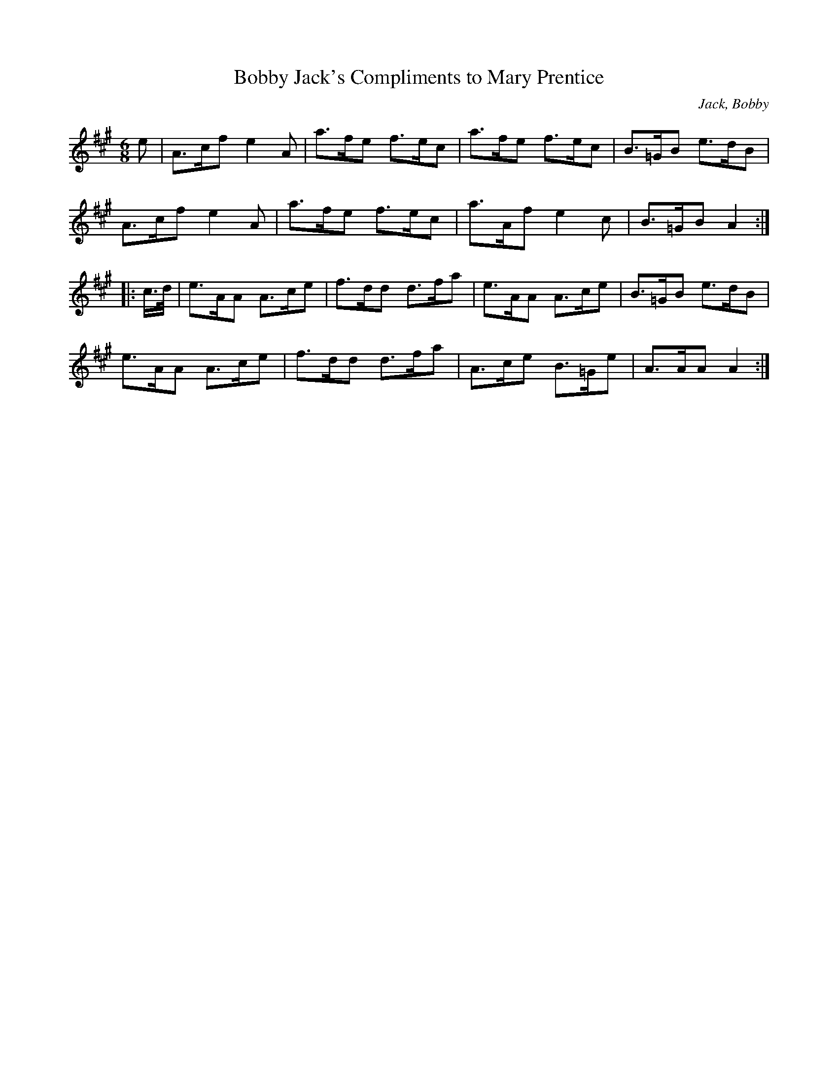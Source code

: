 X:1
T:Bobby Jack's Compliments to Mary Prentice
C:Jack, Bobby
S:George Meikle
S:Anselm Lingnau <anselm:strathspey.org> 2008-10-16
R:Jig
M:6/8
L:1/8
K:A
e |\
  A>cf e2A | a>fe f>ec | a>fe f>ec | B>=GB e>dB |
  A>cf e2A | a>fe f>ec | a>Af e2c  | B>=GB A2  :|
|: c/>d/ |\
  e>AA A>ce | f>dd d>fa | e>AA A>ce  | B>=GB e>dB |
  e>AA A>ce | f>dd d>fa | A>ce B>=Ge | A>AA  A2  :|
